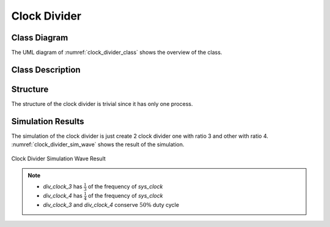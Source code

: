 Clock Divider
-------------

Class Diagram
*************

The UML diagram of :numref:`clock_divider_class` shows the overview of the
class.

.. _clock_divider_class:
.. uml::
  :align: center
  :caption: Clock Divider Class Diagram

  @startuml
    class sc_core::sc_module

    class clock_divider<int ratio> {
      .. Inputs ..
      sc_in_clk clk_in

      .. Outputs ..
      sc_out_clk clk_out

      .. Variables ..
      int divider_counter

      __ Processes __
      prc_clock_divider()

    }
    clock_divider -up-|> sc_core::sc_module
  @enduml


Class Description
*****************

.. cpp:class:: template<int ratio> clock_divider

  Clock Divider module with clock division ratio

  .. cpp:var:: sc_core::sc_in_clk clk_in

    Input clock at normal rate

  .. cpp:var:: sc_core::sc_out_clk clk_out

    Output clock at rate of the input clock divided by ratio with the same duty
    cycle as the input clock.

  .. cpp:var:: int divider_counter

    Internal edges counter

  .. cpp:function:: void prc_clock_divider(void)

    Clock divider main Process

    The process counts the positive and negative edges and toggles to
    sc_logic('0') and sc_logic('1') when the edges are twice the ratio and
    exact the ratio, respectively.

    .. cpp:var:: list sensitivity

      clk_in.pos(), clk_in.neg()

Structure
*********

The structure of the clock divider is trivial since it has only one process.

Simulation Results
******************

The simulation of the clock divider is just create 2 clock divider one with
ratio 3 and other with ratio 4. :numref:`clock_divider_sim_wave` shows the
result of the simulation.


.. _clock_divider_sim_wave:
.. figure:: ../_static/clock_divider_simulation.png
  :align: center

  Clock Divider Simulation Wave Result

.. note::

  * `div_clock_3` has :math:`\frac{1}{3}` of the frequency of `sys_clock`
  * `div_clock_4` has :math:`\frac{1}{4}` of the frequency of `sys_clock`
  * `div_clock_3` and `div_clock_4` conserve :math:`50\%` duty cycle
